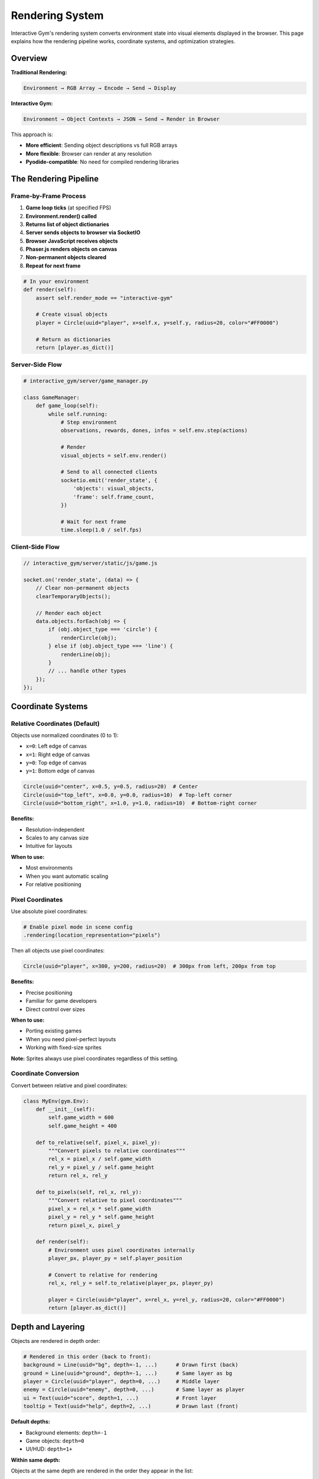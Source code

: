 Rendering System
================

Interactive Gym's rendering system converts environment state into visual elements displayed in the browser. This page explains how the rendering pipeline works, coordinate systems, and optimization strategies.

Overview
--------

**Traditional Rendering:**

.. code-block:: text

    Environment → RGB Array → Encode → Send → Display

**Interactive Gym:**

.. code-block:: text

    Environment → Object Contexts → JSON → Send → Render in Browser

This approach is:

- **More efficient**: Sending object descriptions vs full RGB arrays
- **More flexible**: Browser can render at any resolution
- **Pyodide-compatible**: No need for compiled rendering libraries

The Rendering Pipeline
-----------------------

Frame-by-Frame Process
^^^^^^^^^^^^^^^^^^^^^^

1. **Game loop ticks** (at specified FPS)
2. **Environment.render() called**
3. **Returns list of object dictionaries**
4. **Server sends objects to browser via SocketIO**
5. **Browser JavaScript receives objects**
6. **Phaser.js renders objects on canvas**
7. **Non-permanent objects cleared**
8. **Repeat for next frame**

.. code-block:: python

    # In your environment
    def render(self):
        assert self.render_mode == "interactive-gym"

        # Create visual objects
        player = Circle(uuid="player", x=self.x, y=self.y, radius=20, color="#FF0000")

        # Return as dictionaries
        return [player.as_dict()]

Server-Side Flow
^^^^^^^^^^^^^^^^

.. code-block:: python

    # interactive_gym/server/game_manager.py

    class GameManager:
        def game_loop(self):
            while self.running:
                # Step environment
                observations, rewards, dones, infos = self.env.step(actions)

                # Render
                visual_objects = self.env.render()

                # Send to all connected clients
                socketio.emit('render_state', {
                    'objects': visual_objects,
                    'frame': self.frame_count,
                })

                # Wait for next frame
                time.sleep(1.0 / self.fps)

Client-Side Flow
^^^^^^^^^^^^^^^^

.. code-block:: javascript

    // interactive_gym/server/static/js/game.js

    socket.on('render_state', (data) => {
        // Clear non-permanent objects
        clearTemporaryObjects();

        // Render each object
        data.objects.forEach(obj => {
            if (obj.object_type === 'circle') {
                renderCircle(obj);
            } else if (obj.object_type === 'line') {
                renderLine(obj);
            }
            // ... handle other types
        });
    });

Coordinate Systems
------------------

Relative Coordinates (Default)
^^^^^^^^^^^^^^^^^^^^^^^^^^^^^^^

Objects use normalized coordinates (0 to 1):

- ``x=0``: Left edge of canvas
- ``x=1``: Right edge of canvas
- ``y=0``: Top edge of canvas
- ``y=1``: Bottom edge of canvas

.. code-block:: python

    Circle(uuid="center", x=0.5, y=0.5, radius=20)  # Center
    Circle(uuid="top_left", x=0.0, y=0.0, radius=10)  # Top-left corner
    Circle(uuid="bottom_right", x=1.0, y=1.0, radius=10)  # Bottom-right corner

**Benefits:**

- Resolution-independent
- Scales to any canvas size
- Intuitive for layouts

**When to use:**

- Most environments
- When you want automatic scaling
- For relative positioning

Pixel Coordinates
^^^^^^^^^^^^^^^^^

Use absolute pixel coordinates:

.. code-block:: python

    # Enable pixel mode in scene config
    .rendering(location_representation="pixels")

Then all objects use pixel coordinates:

.. code-block:: python

    Circle(uuid="player", x=300, y=200, radius=20)  # 300px from left, 200px from top

**Benefits:**

- Precise positioning
- Familiar for game developers
- Direct control over sizes

**When to use:**

- Porting existing games
- When you need pixel-perfect layouts
- Working with fixed-size sprites

**Note:** Sprites always use pixel coordinates regardless of this setting.

Coordinate Conversion
^^^^^^^^^^^^^^^^^^^^^

Convert between relative and pixel coordinates:

.. code-block:: python

    class MyEnv(gym.Env):
        def __init__(self):
            self.game_width = 600
            self.game_height = 400

        def to_relative(self, pixel_x, pixel_y):
            """Convert pixels to relative coordinates"""
            rel_x = pixel_x / self.game_width
            rel_y = pixel_y / self.game_height
            return rel_x, rel_y

        def to_pixels(self, rel_x, rel_y):
            """Convert relative to pixel coordinates"""
            pixel_x = rel_x * self.game_width
            pixel_y = rel_y * self.game_height
            return pixel_x, pixel_y

        def render(self):
            # Environment uses pixel coordinates internally
            player_px, player_py = self.player_position

            # Convert to relative for rendering
            rel_x, rel_y = self.to_relative(player_px, player_py)

            player = Circle(uuid="player", x=rel_x, y=rel_y, radius=20, color="#FF0000")
            return [player.as_dict()]

Depth and Layering
------------------

Objects are rendered in depth order:

.. code-block:: python

    # Rendered in this order (back to front):
    background = Line(uuid="bg", depth=-1, ...)      # Drawn first (back)
    ground = Line(uuid="ground", depth=-1, ...)      # Same layer as bg
    player = Circle(uuid="player", depth=0, ...)     # Middle layer
    enemy = Circle(uuid="enemy", depth=0, ...)       # Same layer as player
    ui = Text(uuid="score", depth=1, ...)            # Front layer
    tooltip = Text(uuid="help", depth=2, ...)        # Drawn last (front)

**Default depths:**

- Background elements: ``depth=-1``
- Game objects: ``depth=0``
- UI/HUD: ``depth=1+``

**Within same depth:**

Objects at the same depth are rendered in the order they appear in the list:

.. code-block:: python

    return [
        circle1,  # Drawn first
        circle2,  # Drawn on top of circle1
        circle3,  # Drawn on top of circle2
    ]

Object Lifecycle
----------------

Temporary Objects (Default)
^^^^^^^^^^^^^^^^^^^^^^^^^^^^

Most objects are cleared every frame:

.. code-block:: python

    def render(self):
        # This object is recreated every frame
        player = Circle(uuid="player", x=self.x, y=self.y, radius=20, color="#FF0000")
        return [player.as_dict()]

**Lifecycle:**

1. Created in ``render()``
2. Sent to browser
3. Rendered on canvas
4. Cleared before next frame
5. Repeat

Permanent Objects
^^^^^^^^^^^^^^^^^

Objects marked ``permanent=True`` persist:

.. code-block:: python

    def render(self):
        objects = []

        # Draw background once
        if not hasattr(self, '_bg_drawn'):
            background = Line(
                uuid="background",
                color="#87CEEB",
                points=[(0, 0), (1, 0), (1, 1), (0, 1), (0, 0)],
                fill_below=True,
                permanent=True,
                depth=-2
            )
            objects.append(background.as_dict())
            self._bg_drawn = True

        # Player redrawn every frame
        player = Circle(uuid="player", x=self.x, y=self.y, radius=20, color="#FF0000")
        objects.append(player.as_dict())

        return objects

**Removing permanent objects:**

Stop including them in the return list or explicitly clear:

.. code-block:: python

    # Method 1: Don't return the object
    def render(self):
        # Background no longer returned, so it's removed
        return [player.as_dict()]

    # Method 2: Track and clear explicitly
    def render(self):
        if self.level_complete:
            self._bg_drawn = False  # Will be redrawn next time

Object Updates
^^^^^^^^^^^^^^

Objects with the same UUID are updated, not duplicated:

.. code-block:: python

    # Frame 1
    return [Circle(uuid="ball", x=0.3, y=0.5, radius=10, color="#FF0000")]

    # Frame 2 - position updated
    return [Circle(uuid="ball", x=0.4, y=0.5, radius=10, color="#FF0000")]

    # Frame 3 - position, size, and color updated
    return [Circle(uuid="ball", x=0.5, y=0.5, radius=15, color="#00FF00")]

Only one ball exists; it's updated each frame.

Performance Optimization
------------------------

Minimize Object Count
^^^^^^^^^^^^^^^^^^^^^

Fewer objects = faster rendering:

.. code-block:: python

    # BAD: Creating many small objects
    for x in range(100):
        for y in range(100):
            dot = Circle(uuid=f"dot_{x}_{y}", x=x/100, y=y/100, radius=1)
            objects.append(dot.as_dict())
    # 10,000 objects!

    # GOOD: Use fewer, larger objects
    # Draw a single filled polygon or use sprites

**Recommended limits:**

- < 100 objects: Excellent performance
- 100-500 objects: Good performance
- 500-1000 objects: Acceptable performance
- \> 1000 objects: May cause lag

Use Permanent Objects Wisely
^^^^^^^^^^^^^^^^^^^^^^^^^^^^^

Static elements should be permanent:

.. code-block:: python

    # BAD: Redrawing static background every frame
    def render(self):
        background = Polygon(uuid="bg", points=[...], permanent=False)
        # Recreated 30 times per second!
        return [background.as_dict(), ...]

    # GOOD: Draw once, keep it
    def render(self):
        objects = []

        if not self._bg_drawn:
            background = Polygon(uuid="bg", points=[...], permanent=True)
            objects.append(background.as_dict())
            self._bg_drawn = True

        # Only dynamic objects here
        return objects

Batch Updates
^^^^^^^^^^^^^

Update related objects together:

.. code-block:: python

    # Create all objects in one pass
    def render(self):
        objects = []

        # Batch create enemies
        for i, enemy in enumerate(self.enemies):
            objects.append(Circle(
                uuid=f"enemy_{i}",
                x=enemy.x,
                y=enemy.y,
                radius=15,
                color="#FF0000"
            ).as_dict())

        # Batch create collectibles
        for i, coin in enumerate(self.coins):
            objects.append(Circle(
                uuid=f"coin_{i}",
                x=coin.x,
                y=coin.y,
                radius=8,
                color="#FFD700"
            ).as_dict())

        return objects

Simplify Geometry
^^^^^^^^^^^^^^^^^

Complex polygons are slower to render:

.. code-block:: python

    # BAD: Very detailed polygon
    points = [(i/1000, self.terrain_height(i/1000)) for i in range(1000)]
    terrain = Line(uuid="terrain", points=points, fill_below=True)
    # 1000 points!

    # GOOD: Simplified geometry
    points = [(i/50, self.terrain_height(i/50)) for i in range(50)]
    terrain = Line(uuid="terrain", points=points, fill_below=True)
    # 50 points, looks nearly identical

Custom Rendering Functions
---------------------------

Override Default Rendering
^^^^^^^^^^^^^^^^^^^^^^^^^^

Use ``env_to_state_fn`` for complete control:

.. code-block:: python

    def my_render_function(env):
        """Custom rendering function"""
        # Extract state
        player_pos = env.player_position
        enemies = env.enemies

        # Create objects
        objects = []

        player = Circle(uuid="player", x=player_pos[0], y=player_pos[1], radius=20, color="#00FF00")
        objects.append(player.as_dict())

        for i, enemy in enumerate(enemies):
            enemy_obj = Circle(uuid=f"enemy_{i}", x=enemy.x, y=enemy.y, radius=15, color="#FF0000")
            objects.append(enemy_obj.as_dict())

        return objects

    # Use in scene config
    .rendering(
        fps=30,
        env_to_state_fn=my_render_function,
    )

HUD and Overlay Text
^^^^^^^^^^^^^^^^^^^^

Use ``hud_text_fn`` for dynamic text:

.. code-block:: python

    def my_hud_function(env):
        """Generate HUD text based on environment state"""
        return f"Score: {env.score} | Lives: {env.lives} | Level: {env.level}"

    .rendering(
        fps=30,
        hud_text_fn=my_hud_function,
    )

The text appears as an overlay on the game canvas.

Preloading Assets (Sprites)
----------------------------

For sprite-based rendering, preload images:

.. code-block:: python

    from interactive_gym.configurations.object_contexts import ImgSpec

    .rendering(
        fps=30,
        preload_specs=[
            ImgSpec(name="player_texture", img_path="assets/player.png"),
            ImgSpec(name="enemy_texture", img_path="assets/enemy.png"),
            ImgSpec(name="background", img_path="assets/bg.png"),
        ],
    )

Then use in your environment:

.. code-block:: python

    def render(self):
        player = Sprite(
            uuid="player",
            x=self.player_x,
            y=self.player_y,
            width=64,
            height=64,
            image_name="player_texture",  # References preloaded image
        )
        return [player.as_dict()]

Debugging Rendering
-------------------

Check Object Output
^^^^^^^^^^^^^^^^^^^

Print what your render function returns:

.. code-block:: python

    def render(self):
        objects = [...]
        print(f"Rendering {len(objects)} objects")
        print(objects[0])  # Check first object structure
        return objects

Visualize Hitboxes
^^^^^^^^^^^^^^^^^^

Add debug visualization:

.. code-block:: python

    def render(self):
        objects = []

        # Normal rendering
        player = Circle(uuid="player", x=self.x, y=self.y, radius=20, color="#FF0000")
        objects.append(player.as_dict())

        # Debug: show hitbox
        if self.debug_mode:
            hitbox = Circle(
                uuid="player_hitbox",
                x=self.x,
                y=self.y,
                radius=self.hitbox_radius,
                color="#00FF00",
                alpha=0.3
            )
            objects.append(hitbox.as_dict())

        return objects

Browser Console
^^^^^^^^^^^^^^^

Check JavaScript console (F12) for errors:

- Missing object properties
- Invalid coordinates
- Rendering errors
- WebSocket connection issues

Common Issues
-------------

**Objects not appearing**

- Verify ``render_mode="interactive-gym"``
- Check coordinates are in valid range (0-1 for relative)
- Ensure ``.as_dict()`` is called
- Look for JavaScript errors in browser console

**Objects flickering**

- Don't recreate permanent objects every frame
- Keep UUID consistent across frames

**Performance lag**

- Reduce object count (< 500 recommended)
- Use permanent objects for static elements
- Simplify polygon geometry
- Check FPS setting (lower = less load)

**Objects rendering in wrong order**

- Set ``depth`` parameter appropriately
- Remember: higher depth = on top

**Coordinate issues**

- Check if using relative (0-1) vs pixels
- Verify ``location_representation`` setting
- Make sure environment dimensions match rendering config

Best Practices
--------------

1. **Use relative coordinates** unless you need pixel-perfect control
2. **Set appropriate depths** for layering (background: -1, objects: 0, UI: 1+)
3. **Mark static objects permanent** to avoid redrawing
4. **Keep object count low** (< 500 objects per frame)
5. **Use descriptive UUIDs** for debugging
6. **Test at different resolutions** to ensure scaling works
7. **Profile rendering** if experiencing lag

Rendering Comparison
--------------------

**Object-based (Interactive Gym):**

- ✅ Efficient (small data size)
- ✅ Resolution-independent
- ✅ Pyodide-compatible
- ✅ Easy to debug
- ❌ Limited to provided object types
- ❌ Not suitable for complex pixel art

**RGB-based (Traditional):**

- ✅ Can render anything
- ✅ Pixel-perfect control
- ✅ Works with existing rendering libraries
- ❌ Large data size
- ❌ Fixed resolution
- ❌ Requires compiled libraries (not Pyodide-compatible)

For most experiments, object-based rendering is sufficient and preferred.

Next Steps
----------

- **Learn object types**: :doc:`object_contexts` for all available objects
- **See examples**: :doc:`../quick_start` demonstrates rendering
- **Advanced techniques**: :doc:`../guides/rendering/custom_rendering`
